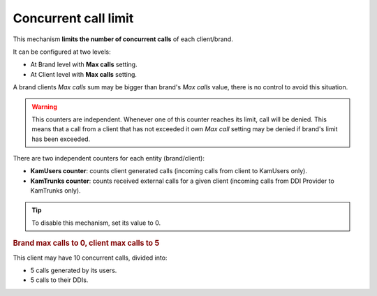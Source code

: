 #####################
Concurrent call limit
#####################

This mechanism **limits the number of concurrent calls** of each client/brand.

It can be configured at two levels:

- At Brand level with **Max calls** setting.

- At Client level with **Max calls** setting.

A brand clients *Max calls* sum may be bigger than brand's *Max calls* value, there is no control to avoid this situation.

.. warning:: This counters are independent. Whenever one of this counter reaches its limit, call will be denied. This
               means that a call from a client that has not exceeded it own *Max call* setting may be denied if brand's
               limit has been exceeded.

There are two independent counters for each entity (brand/client):

- **KamUsers counter**: counts client generated calls (incoming calls from client to KamUsers only).

- **KamTrunks counter**: counts received external calls for a given client (incoming calls from DDI Provider to KamTrunks only).

.. tip:: To disable this mechanism, set its value to 0.

.. rubric:: Brand max calls to 0, client max calls to 5

This client may have 10 concurrent calls, divided into:

- 5 calls generated by its users.

- 5 calls to their DDIs.